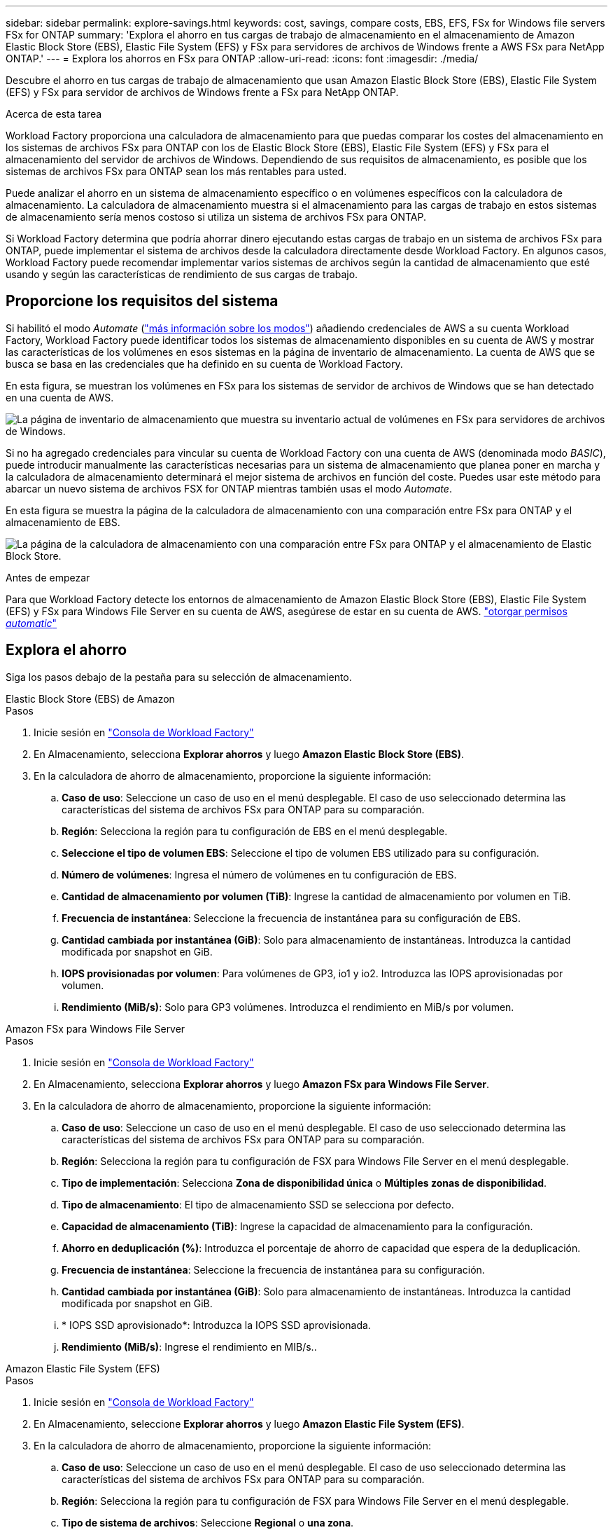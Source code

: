 ---
sidebar: sidebar 
permalink: explore-savings.html 
keywords: cost, savings, compare costs, EBS, EFS, FSx for Windows file servers FSx for ONTAP 
summary: 'Explora el ahorro en tus cargas de trabajo de almacenamiento en el almacenamiento de Amazon Elastic Block Store (EBS), Elastic File System (EFS) y FSx para servidores de archivos de Windows frente a AWS FSx para NetApp ONTAP.' 
---
= Explora los ahorros en FSx para ONTAP
:allow-uri-read: 
:icons: font
:imagesdir: ./media/


[role="lead"]
Descubre el ahorro en tus cargas de trabajo de almacenamiento que usan Amazon Elastic Block Store (EBS), Elastic File System (EFS) y FSx para servidor de archivos de Windows frente a FSx para NetApp ONTAP.

.Acerca de esta tarea
Workload Factory proporciona una calculadora de almacenamiento para que puedas comparar los costes del almacenamiento en los sistemas de archivos FSx para ONTAP con los de Elastic Block Store (EBS), Elastic File System (EFS) y FSx para el almacenamiento del servidor de archivos de Windows. Dependiendo de sus requisitos de almacenamiento, es posible que los sistemas de archivos FSx para ONTAP sean los más rentables para usted.

Puede analizar el ahorro en un sistema de almacenamiento específico o en volúmenes específicos con la calculadora de almacenamiento. La calculadora de almacenamiento muestra si el almacenamiento para las cargas de trabajo en estos sistemas de almacenamiento sería menos costoso si utiliza un sistema de archivos FSx para ONTAP.

Si Workload Factory determina que podría ahorrar dinero ejecutando estas cargas de trabajo en un sistema de archivos FSx para ONTAP, puede implementar el sistema de archivos desde la calculadora directamente desde Workload Factory. En algunos casos, Workload Factory puede recomendar implementar varios sistemas de archivos según la cantidad de almacenamiento que esté usando y según las características de rendimiento de sus cargas de trabajo.



== Proporcione los requisitos del sistema

Si habilitó el modo _Automate_ (link:https://docs.netapp.com/us-en/workload-setup-admin/operational-modes.html["más información sobre los modos"]) añadiendo credenciales de AWS a su cuenta Workload Factory, Workload Factory puede identificar todos los sistemas de almacenamiento disponibles en su cuenta de AWS y mostrar las características de los volúmenes en esos sistemas en la página de inventario de almacenamiento. La cuenta de AWS que se busca se basa en las credenciales que ha definido en su cuenta de Workload Factory.

En esta figura, se muestran los volúmenes en FSx para los sistemas de servidor de archivos de Windows que se han detectado en una cuenta de AWS.

image:screenshot-storage-inventory.png["La página de inventario de almacenamiento que muestra su inventario actual de volúmenes en FSx para servidores de archivos de Windows."]

Si no ha agregado credenciales para vincular su cuenta de Workload Factory con una cuenta de AWS (denominada modo _BASIC_), puede introducir manualmente las características necesarias para un sistema de almacenamiento que planea poner en marcha y la calculadora de almacenamiento determinará el mejor sistema de archivos en función del coste. Puedes usar este método para abarcar un nuevo sistema de archivos FSX for ONTAP mientras también usas el modo _Automate_.

En esta figura se muestra la página de la calculadora de almacenamiento con una comparación entre FSx para ONTAP y el almacenamiento de EBS.

image:screenshot-ebs-calculator.png["La página de la calculadora de almacenamiento con una comparación entre FSx para ONTAP y el almacenamiento de Elastic Block Store."]

.Antes de empezar
Para que Workload Factory detecte los entornos de almacenamiento de Amazon Elastic Block Store (EBS), Elastic File System (EFS) y FSx para Windows File Server en su cuenta de AWS, asegúrese de estar en su cuenta de AWS. link:https://docs.netapp.com/us-en/workload-setup-admin/add-credentials.html["otorgar permisos _automatic_"^]



== Explora el ahorro

Siga los pasos debajo de la pestaña para su selección de almacenamiento.

[role="tabbed-block"]
====
.Elastic Block Store (EBS) de Amazon
--
.Pasos
. Inicie sesión en link:https://console.workloads.netapp.com/["Consola de Workload Factory"^]
. En Almacenamiento, selecciona *Explorar ahorros* y luego *Amazon Elastic Block Store (EBS)*.
. En la calculadora de ahorro de almacenamiento, proporcione la siguiente información:
+
.. *Caso de uso*: Seleccione un caso de uso en el menú desplegable. El caso de uso seleccionado determina las características del sistema de archivos FSx para ONTAP para su comparación.
.. *Región*: Selecciona la región para tu configuración de EBS en el menú desplegable.
.. *Seleccione el tipo de volumen EBS*: Seleccione el tipo de volumen EBS utilizado para su configuración.
.. *Número de volúmenes*: Ingresa el número de volúmenes en tu configuración de EBS.
.. *Cantidad de almacenamiento por volumen (TiB)*: Ingrese la cantidad de almacenamiento por volumen en TiB.
.. *Frecuencia de instantánea*: Seleccione la frecuencia de instantánea para su configuración de EBS.
.. *Cantidad cambiada por instantánea (GiB)*: Solo para almacenamiento de instantáneas. Introduzca la cantidad modificada por snapshot en GiB.
.. *IOPS provisionadas por volumen*: Para volúmenes de GP3, io1 y io2. Introduzca las IOPS aprovisionadas por volumen.
.. *Rendimiento (MiB/s)*: Solo para GP3 volúmenes. Introduzca el rendimiento en MiB/s por volumen.




--
.Amazon FSx para Windows File Server
--
.Pasos
. Inicie sesión en link:https://console.workloads.netapp.com/["Consola de Workload Factory"^]
. En Almacenamiento, selecciona *Explorar ahorros* y luego *Amazon FSx para Windows File Server*.
. En la calculadora de ahorro de almacenamiento, proporcione la siguiente información:
+
.. *Caso de uso*: Seleccione un caso de uso en el menú desplegable. El caso de uso seleccionado determina las características del sistema de archivos FSx para ONTAP para su comparación.
.. *Región*: Selecciona la región para tu configuración de FSX para Windows File Server en el menú desplegable.
.. *Tipo de implementación*: Selecciona *Zona de disponibilidad única* o *Múltiples zonas de disponibilidad*.
.. *Tipo de almacenamiento*: El tipo de almacenamiento SSD se selecciona por defecto.
.. *Capacidad de almacenamiento (TiB)*: Ingrese la capacidad de almacenamiento para la configuración.
.. *Ahorro en deduplicación (%)*: Introduzca el porcentaje de ahorro de capacidad que espera de la deduplicación.
.. *Frecuencia de instantánea*: Seleccione la frecuencia de instantánea para su configuración.
.. *Cantidad cambiada por instantánea (GiB)*: Solo para almacenamiento de instantáneas. Introduzca la cantidad modificada por snapshot en GiB.
.. * IOPS SSD aprovisionado*: Introduzca la IOPS SSD aprovisionada.
.. *Rendimiento (MiB/s)*: Ingrese el rendimiento en MIB/s..




--
.Amazon Elastic File System (EFS)
--
.Pasos
. Inicie sesión en link:https://console.workloads.netapp.com/["Consola de Workload Factory"^]
. En Almacenamiento, seleccione *Explorar ahorros* y luego *Amazon Elastic File System (EFS)*.
. En la calculadora de ahorro de almacenamiento, proporcione la siguiente información:
+
.. *Caso de uso*: Seleccione un caso de uso en el menú desplegable. El caso de uso seleccionado determina las características del sistema de archivos FSx para ONTAP para su comparación.
.. *Región*: Selecciona la región para tu configuración de FSX para Windows File Server en el menú desplegable.
.. *Tipo de sistema de archivos*: Seleccione *Regional* o *una zona*.
.. *Capacidad de almacenamiento (TiB)*: Introduzca la capacidad de almacenamiento de la configuración EFS.
.. *Datos a los que se accede con frecuencia (%)*: Introduzca el porcentaje de datos a los que se accede con frecuencia.
.. *Modo de rendimiento*: Seleccione *Rendimiento aprovisionado* o *Rendimiento elástico*.
.. *Rendimiento (MiB/s)*: Ingrese el rendimiento en MIB/s..




--
====
Después de proporcionar detalles sobre la configuración del sistema de almacenamiento, revise los cálculos y las recomendaciones que se proporcionan en la página.

Además, desplácese hacia abajo hasta la parte inferior de la página hasta *Exportar PDF* o *Ver los cálculos*.



== Pon en marcha FSx para sistemas de archivos ONTAP

Si desea cambiar a FSX para ONTAP para obtener ahorros de costos, haga clic en *Crear* para crear los sistemas de archivos directamente desde el Asistente para crear un FSX para el sistema de archivos ONTAP o haga clic en *Guardar* para guardar las configuraciones recomendadas para más adelante.

Métodos de despliegue:: En el modo _Automate_, puede implementar el sistema de archivos FSx para ONTAP directamente desde Workload Factory. También puede copiar el contenido de la ventana CodeBox e implementar el sistema utilizando uno de los métodos CodeBox.
+
--
En el modo _BASIC_, puede copiar el contenido de la ventana CodeBox e implementar el sistema de archivos FSX for ONTAP utilizando uno de los métodos CodeBox.

--

